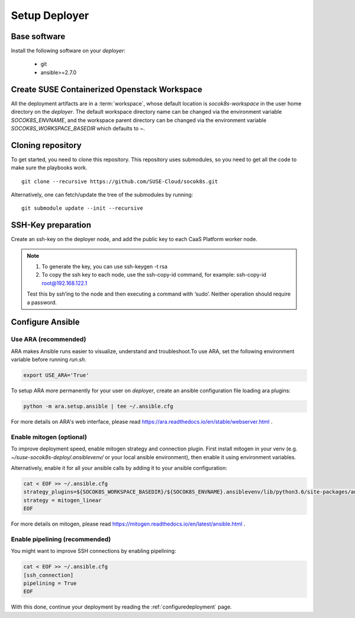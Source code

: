 .. _setupdeployer:

Setup Deployer
=================

.. blockdiag::

   blockdiag {
     default_fontsize = 11;
     deployer [label="Setup deployer"]
     ses_integration [label="SES Integration"]
     configure_soc [label="Configure\nCloud"]
     setup_caasp_workers [label="Setup CaaS Platform\nworker nodes"]
     patch_upstream [label="Apply patches\nfrom upstream\n(for developers)"]
     build_images [label="Build Docker images\n(for developers)"]
     deploy_airship [label="Deploy Airship"]
     deploy_openstack [label="Deploy OpenStack"]

     group {
       deployer
       color="red"
     }

     deployer -> ses_integration;
     ses_integration -> configure_soc;
     configure_soc -> setup_caasp_workers;

     group {
       color = "#EEEEEE"
       label = "Cloud Deployment"
       setup_caasp_workers -> patch_upstream;
       patch_upstream -> build_images;
       build_images -> deploy_airship [folded];
       setup_caasp_workers -> deploy_airship;
       deploy_airship -> deploy_openstack;
     }
   }


Base software
-------------

Install the following software on your `deployer`:

  * git
  * ansible>=2.7.0

Create SUSE Containerized Openstack Workspace
---------------------------------------------

All the deployment artifacts are in a :term:`workspace`, whose default location
is `socok8s-workspace` in the user home directory on the `deployer`. 
The default workspace directory name can be changed via the environment
variable `SOCOK8S_ENVNAME`, and the workspace parent directory can be changed
via the  environment variable `SOCOK8S_WORKSPACE_BASEDIR` which defaults to `~`.


Cloning repository
-----------------------

To get started, you need to clone this repository. This repository uses
submodules, so you need to get all the code to make sure the playbooks work.

::

   git clone --recursive https://github.com/SUSE-Cloud/socok8s.git

Alternatively, one can fetch/update the tree of the submodules by running:

::

   git submodule update --init --recursive


SSH-Key preparation
-------------------

Create an ssh-key on the deployer node, and add the public key to each CaaS
Platform worker node.

.. note ::

  1. To generate the key, you can use ssh-keygen -t rsa
  
  2. To copy the ssh key to each node, use the ssh-copy-id command, 
     for example: ssh-copy-id root@192.168.122.1
     
  Test this by ssh’ing to the node and then executing a command with ‘sudo’.
  Neither operation should require a password.


Configure Ansible
-----------------

Use ARA (recommended)
~~~~~~~~~~~~~~~~~~~~~

ARA makes Ansible runs easier to visualize, understand and troubleshoot.To use
ARA, set the following environment variable before running `run.sh`.

.. code-block:: console

   export USE_ARA='True'

To setup ARA more permanently for your user on `deployer`, create an ansible
configuration file loading ara plugins:

.. code-block:: console

   python -m ara.setup.ansible | tee ~/.ansible.cfg

For more details on ARA's web interface, please read
https://ara.readthedocs.io/en/stable/webserver.html .

Enable mitogen (optional)
~~~~~~~~~~~~~~~~~~~~~~~~~

To improve deployment speed, enable mitogen strategy and connection plugin.
First install mitogen in your venv (e.g. `~/suse-socok8s-deploy/.ansiblevenv/`
or your local ansible environment), then enable it using environment variables.

Alternatively, enable it for all your ansible calls by adding it to your
ansible configuration:

.. code-block:: console

   cat < EOF >> ~/.ansible.cfg
   strategy_plugins=${SOCOK8S_WORKSPACE_BASEDIR}/${SOCOK8S_ENVNAME}.ansiblevenv/lib/python3.6/site-packages/ansible_mitogen/plugins/strategy
   strategy = mitogen_linear
   EOF

For more details on mitogen, please read
https://mitogen.readthedocs.io/en/latest/ansible.html .

Enable pipelining (recommended)
~~~~~~~~~~~~~~~~~~~~~~~~~~~~~~~

You might want to improve SSH connections by enabling pipelining:

.. code-block:: console

   cat < EOF >> ~/.ansible.cfg
   [ssh_connection]
   pipelining = True
   EOF


With this done, continue your deployment by reading the :ref:`configuredeployment` page.
